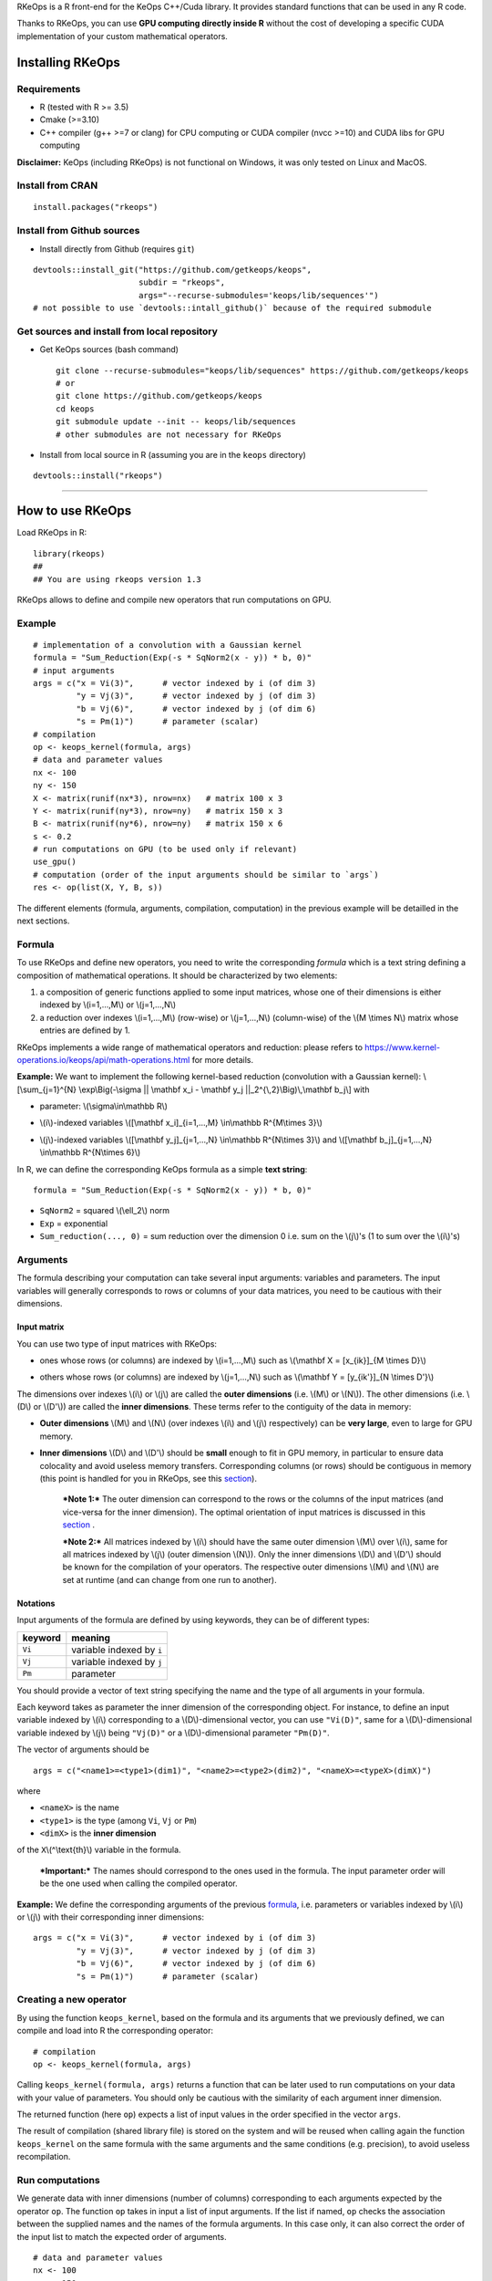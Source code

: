| RKeOps is a R front-end for the KeOps C++/Cuda library. It provides
  standard functions that can be used in any R code.

Thanks to RKeOps, you can use **GPU computing directly inside R**
without the cost of developing a specific CUDA implementation of your
custom mathematical operators.

Installing RKeOps
=================

Requirements
------------

-  R (tested with R >= 3.5)
-  Cmake (>=3.10)
-  C++ compiler (g++ >=7 or clang) for CPU computing or CUDA compiler
   (nvcc >=10) and CUDA libs for GPU computing

**Disclaimer:** KeOps (including RKeOps) is not functional on Windows,
it was only tested on Linux and MacOS.

Install from CRAN
-----------------

::

    install.packages("rkeops")

Install from Github sources
---------------------------

-  Install directly from Github (requires ``git``)

::

    devtools::install_git("https://github.com/getkeops/keops", 
                          subdir = "rkeops", 
                          args="--recurse-submodules='keops/lib/sequences'")
    # not possible to use `devtools::intall_github()` because of the required submodule

Get sources and install from local repository
---------------------------------------------

-  Get KeOps sources (bash command)

   ::

       git clone --recurse-submodules="keops/lib/sequences" https://github.com/getkeops/keops
       # or
       git clone https://github.com/getkeops/keops
       cd keops
       git submodule update --init -- keops/lib/sequences
       # other submodules are not necessary for RKeOps

-  Install from local source in R (assuming you are in the ``keops``
   directory)

::

    devtools::install("rkeops")

--------------

How to use RKeOps
=================

Load RKeOps in R:

::

    library(rkeops)
    ## 
    ## You are using rkeops version 1.3

RKeOps allows to define and compile new operators that run computations
on GPU.

Example
-------

::

    # implementation of a convolution with a Gaussian kernel
    formula = "Sum_Reduction(Exp(-s * SqNorm2(x - y)) * b, 0)"
    # input arguments
    args = c("x = Vi(3)",      # vector indexed by i (of dim 3)
             "y = Vj(3)",      # vector indexed by j (of dim 3)
             "b = Vj(6)",      # vector indexed by j (of dim 6)
             "s = Pm(1)")      # parameter (scalar) 
    # compilation
    op <- keops_kernel(formula, args)
    # data and parameter values
    nx <- 100
    ny <- 150
    X <- matrix(runif(nx*3), nrow=nx)   # matrix 100 x 3
    Y <- matrix(runif(ny*3), nrow=ny)   # matrix 150 x 3
    B <- matrix(runif(ny*6), nrow=ny)   # matrix 150 x 6
    s <- 0.2
    # run computations on GPU (to be used only if relevant)
    use_gpu()
    # computation (order of the input arguments should be similar to `args`)
    res <- op(list(X, Y, B, s))

The different elements (formula, arguments, compilation, computation) in
the previous example will be detailled in the next sections.

Formula
-------

To use RKeOps and define new operators, you need to write the
corresponding *formula* which is a text string defining a composition of
mathematical operations. It should be characterized by two elements:

#. a composition of generic functions applied to some input matrices,
   whose one of their dimensions is either indexed by \\(i=1,…,M\\) or
   \\(j=1,…,N\\)

#. a reduction over indexes \\(i=1,…,M\\) (row-wise) or \\(j=1,…,N\\)
   (column-wise) of the \\(M \\times N\\) matrix whose entries are
   defined by 1.

| RKeOps implements a wide range of mathematical operators and
  reduction: please refers to
  https://www.kernel-operations.io/keops/api/math-operations.html for
  more details.

**Example:** We want to implement the following kernel-based reduction
(convolution with a Gaussian kernel): \\[\\sum\_{j=1}^{N}
\\exp\\Big(-\\sigma \|\| \\mathbf x\_i - \\mathbf y\_j
\|\|\_2^{\\,2}\\Big)\\,\\mathbf b\_j\\] with

-  | parameter: \\(\\sigma\\in\\mathbb R\\)

-  | \\(i\\)-indexed variables \\([\\mathbf x\_i]\_{i=1,…,M}
     \\in\\mathbb R^{M\\times 3}\\)

-  | \\(j\\)-indexed variables \\([\\mathbf y\_j]\_{j=1,…,N}
     \\in\\mathbb R^{N\\times 3}\\) and \\([\\mathbf b\_j]\_{j=1,…,N}
     \\in\\mathbb R^{N\\times 6}\\)

In R, we can define the corresponding KeOps formula as a simple **text
string**:

::

    formula = "Sum_Reduction(Exp(-s * SqNorm2(x - y)) * b, 0)"

-  ``SqNorm2`` = squared \\(\\ell\_2\\) norm
-  ``Exp`` = exponential
-  ``Sum_reduction(..., 0)`` = sum reduction over the dimension 0 i.e.
   sum on the \\(j\\)'s (1 to sum over the \\(i\\)'s)

Arguments
---------

The formula describing your computation can take several input
arguments: variables and parameters. The input variables will generally
corresponds to rows or columns of your data matrices, you need to be
cautious with their dimensions.

Input matrix
~~~~~~~~~~~~

| You can use two type of input matrices with RKeOps:

-  | ones whose rows (or columns) are indexed by \\(i=1,…,M\\) such as
     \\(\\mathbf X = [x\_{ik}]\_{M \\times D}\\)

-  | others whose rows (or columns) are indexed by \\(j=1,…,N\\) such as
     \\(\\mathbf Y = [y\_{ik'}]\_{N \\times D'}\\)

| The dimensions over indexes \\(i\\) or \\(j\\) are called the **outer
  dimensions** (i.e. \\(M\\) or \\(N\\)). The other dimensions (i.e.
  \\(D\\) or \\(D'\\)) are called the **inner dimensions**. These terms
  refer to the contiguity of the data in memory:

-  | **Outer dimensions** \\(M\\) and \\(N\\) (over indexes \\(i\\) and
     \\(j\\) respectively) can be **very large**, even to large for GPU
     memory.

-  | **Inner dimensions** \\(D\\) and \\(D'\\) should be **small**
     enough to fit in GPU memory, in particular to ensure data
     colocality and avoid useless memory transfers. Corresponding
     columns (or rows) should be contiguous in memory (this point is
     handled for you in RKeOps, see this
     `section <#data-storage-orientation>`__).

    ***Note 1:*** The outer dimension can correspond to the rows or the
    columns of the input matrices (and vice-versa for the inner
    dimension). The optimal orientation of input matrices is discussed
    in this `section <#data-storage-orientation>`__ .

    | ***Note 2:*** All matrices indexed by \\(i\\) should have the same
      outer dimension \\(M\\) over \\(i\\), same for all matrices
      indexed by \\(j\\) (outer dimension \\(N\\)). Only the inner
      dimensions \\(D\\) and \\(D'\\) should be known for the
      compilation of your operators. The respective outer dimensions
      \\(M\\) and \\(N\\) are set at runtime (and can change from one
      run to another).

Notations
~~~~~~~~~

Input arguments of the formula are defined by using keywords, they can
be of different types:

+-----------+-----------------------------+
| keyword   | meaning                     |
+===========+=============================+
| ``Vi``    | variable indexed by ``i``   |
+-----------+-----------------------------+
| ``Vj``    | variable indexed by ``j``   |
+-----------+-----------------------------+
| ``Pm``    | parameter                   |
+-----------+-----------------------------+

You should provide a vector of text string specifying the name and the
type of all arguments in your formula.

| Each keyword takes as parameter the inner dimension of the
  corresponding object. For instance, to define an input variable
  indexed by \\(i\\) corresponding to a \\(D\\)-dimensional vector, you
  can use ``"Vi(D)"``, same for a \\(D\\)-dimensional variable indexed
  by \\(j\\) being ``"Vj(D)"`` or a \\(D\\)-dimensional parameter
  ``"Pm(D)"``.

The vector of arguments should be

::

    args = c("<name1>=<type1>(dim1)", "<name2>=<type2>(dim2)", "<nameX>=<typeX>(dimX)")

where

-  ``<nameX>`` is the name
-  ``<type1>`` is the type (among ``Vi``, ``Vj`` or ``Pm``)
-  ``<dimX>`` is the **inner dimension**

| of the ``X``\\(^\\text{th}\\) variable in the formula.

    ***Important:*** The names should correspond to the ones used in the
    formula. The input parameter order will be the one used when calling
    the compiled operator.

**Example:** We define the corresponding arguments of the previous
`formula <#formula>`__, i.e. parameters or variables indexed by \\(i\\)
or \\(j\\) with their corresponding inner dimensions:

::

    args = c("x = Vi(3)",      # vector indexed by i (of dim 3)
             "y = Vj(3)",      # vector indexed by j (of dim 3)
             "b = Vj(6)",      # vector indexed by j (of dim 6)
             "s = Pm(1)")      # parameter (scalar) 

Creating a new operator
-----------------------

By using the function ``keops_kernel``, based on the formula and its
arguments that we previously defined, we can compile and load into R the
corresponding operator:

::

    # compilation
    op <- keops_kernel(formula, args)

| Calling ``keops_kernel(formula, args)`` returns a function that can be
  later used to run computations on your data with your value of
  parameters. You should only be cautious with the similarity of each
  argument inner dimension.

The returned function (here ``op``) expects a list of input values in
the order specified in the vector ``args``.

The result of compilation (shared library file) is stored on the system
and will be reused when calling again the function ``keops_kernel`` on
the same formula with the same arguments and the same conditions (e.g.
precision), to avoid useless recompilation.

Run computations
----------------

We generate data with inner dimensions (number of columns) corresponding
to each arguments expected by the operator ``op``. The function ``op``
takes in input a list of input arguments. If the list if named, ``op``
checks the association between the supplied names and the names of the
formula arguments. In this case only, it can also correct the order of
the input list to match the expected order of arguments.

::

    # data and parameter values
    nx <- 100
    ny <- 150
    X <- matrix(runif(nx*3), nrow=nx)   # matrix 100 x 3
    Y <- matrix(runif(ny*3), nrow=ny)   # matrix 150 x 3
    B <- matrix(runif(ny*6), nrow=ny)   # matrix 150 x 6
    s <- 0.2
    # run computations on GPU (to be used only if relevant)
    use_gpu()
    # computation (order of the input arguments should be similar to `args`)
    res <- op(list(x, y, beta, s))

Computing gradients
-------------------

You can define gradients directly in the formula, e.g.

::

    # defining a formula with a Gradient
    formula <- "Grad(Sum_Reduction(SqNorm2(x-y), 0), x, eta)"
    args <- c("x=Vi(0,3)", "y=Vj(1,3)", "eta=Vi(2,1)")
    # compiling the corresponding operator
    op <- keops_kernel(formula, args)

    # data
    nx <- 100
    ny <- 150
    x <- matrix(runif(nx*3), nrow=nx, ncol=3)     # matrix 100 x 3
    y <- matrix(runif(ny*3), nrow=ny, ncol=3)     # matrix 150 x 3
    eta <- matrix(runif(nx*1), nrow=nx, ncol=1)   # matrix 100 x 1

    # computation
    input <- list(x, y, eta)
    res <- op(input)

where ``eta`` is the new variable at which the gradient is computed, its
dimension should correspond to the output dimension of the operation
inside the gradient (here ``SqNorm2(x-y)`` is of dimension 1).

You can also use the function ``keops_grad`` to derive existing KeOps
operators.

::

    # defining an operator (reduction on squared distance)
    formula <- "Sum_Reduction(SqNorm2(x-y), 0)"
    args <- c("x=Vi(0,3)", "y=Vj(1,3)")
    op <- keops_kernel(formula, args)
    # defining its gradient regarding x
    grad_op <- keops_grad(op, var="x")

    # data
    nx <- 100
    ny <- 150
    x <- matrix(runif(nx*3), nrow=nx, ncol=3)     # matrix 100 x 3
    y <- matrix(runif(ny*3), nrow=ny, ncol=3)     # matrix 150 x 3
    eta <- matrix(runif(nx*1), nrow=nx, ncol=1)   # matrix 100 x 1

    # computation
    input <- list(x, y, eta)
    res <- grad_op(input)

**Note:** when defining a gradient, the operator created by
``keops_grad``\ requires an additional variable whose inner dimension
corresponds to the output dimension of the derived formula (here
``SqNorm2(x-y)`` is a real-valued function, hence dimension 1) and outer
dimension corresponds to the outer dimension of the variable regarding
which the gradient is taken (here ``x``).

RKeOps options
--------------

RKeOps behavior is driven by specific options in ``R`` global options
scope. Such options are set up when loading RKeOps (i.e. by calling
``library(rkeops)``).

You can get the current values of RKeOps options with

::

    get_rkeops_options()

To (re)set RKeOps options to default values, run:

::

    set_rkeops_options()

To set a specific option with a given value, you can do:

::

    set_rkeops_option(option, value)
    # `option` = text string, name of the option to set up
    # `value` = whatever value to assign to the chosen option

Check ``?set_rkeops_option`` for more details.

Compile options
~~~~~~~~~~~~~~~

-  ``use_cuda_if_possible``: by default, user-defined operators are
   compiled for GPU if CUDA is available (and compiled for CPU
   otherwise).

::

    # enable compiling for GPU if available (not necessary if using default options)
    compile4gpu()
    # or equivalently
    set_rkeops_option("use_cuda_if_possible", 1)
    # disable compiling for GPU
    set_rkeops_option("use_cuda_if_possible", 0)

-  ``precision``: by default, user-defined operators are compiled to use
   float 32bits for computations (faster than float 64bits or double,
   compensated sum is available to reduce errors inherent to float
   32bits operations)

::

    set_rkeops_option("precision", "float")    # float 32bits (default)
    set_rkeops_option("precision", "double")   # float 64bits

You can directly change the precision used in compiled operators with
the functions ``compile4float32`` and ``compile4float64`` which
respectively enable float 32bits precision (default) and float 64bits
(or double) precision.

-  other compile options (including boolean value for to enable
   verbosity or to add debugging flag), see ``?compile_options``

Runtime options
~~~~~~~~~~~~~~~

-  GPU computing: by default, RKeOps runs computations on CPU (even for
   GPU-compiled operators). To enable GPU computing, you can run (before
   calling your operator):

::

    use_gpu()
    # see `?runtime_options` for a more advanced use of GPU inside RKeOps

You can also specify the GPU id that you want to use, e.g.
``use_gpu(device=0)`` to use GPU 0 (default) for instance.

To deactivate GPU computations, you can run ``use_cpu()``.

-  ``device_id``: choose on which GPU the computations will be done,
   default is 0.

::

    set_rkeops_option("device_id", 0)

***Note***: We recommend to handle GPU assignation outside RKeOps, for
instance by setting the environment variable ``CUDA_VISIBLE_DEVICES``.
Thus, you can keep the default GPU device id = 0 in RKeOps.

-  Other runtime options, see ``?runtime_options``

Advanced use
------------

Precision
~~~~~~~~~

By default, RKeOps uses float 32bits precision for computations. Since R
only considers 64bits floating point numbers, if you want to use float
32bits, input data and output results will be casted befors and after
computations respectively in your RKeOps operator. If your application
requires to use float 64bits (double) precision, keep in mind that you
will suffer a performance loss (potentially not an issue on high-end
GPUs). In any case, compensated summation reduction is available in
KeOps to correct for 32bits floating point arithmetic errors.

Data storage orientation
~~~~~~~~~~~~~~~~~~~~~~~~

| In R, matrices are stored using a column-major order, meaning that a
  \\(M \\times D\\) matrix is stored in memory as a succession of
  \\(D\\) vectors of length \\(M\\) representing each of its columns. A
  consequence is that two successive entries of a column are contiguous
  in memory, but two successive entries of a row are separated by
  \\(M\\) elements. See this
  `page <https://en.wikipedia.org/wiki/Row-_and_column-major_order>`__
  for more details.

For RKeOps to be computationnally efficient, it is important that
elements of the input matrices are contiguous along the inner dimensions
\\(D\\) (or \\(D'\\)). Thus, it is recommended to use input matrices
where the outer dimension (i.e. indexes \\(i\\) or \\(j\\)) are the
columns, and inner dimensions the rows, e.g. transpose matrices
\\(\\mathbf X^{t} = [x\_{ki}]\_{D \\times M}\\) or \\(\\mathbf Y^{t} =
[y\_{k'i}]\_{D' \\times N}\\).

    | ***Important:*** In machine learning and statistics, we generally
      use data matrices where each sample/observation/individual is a
      row, i.e. matrices where the outer dimensions correspond to rows,
      e.g. \\(\\mathbf X = [x\_{ik}]\_{M \\times D}\\), \\(\\mathbf Y =
      [y\_{ik'}]\_{N \\times D'}\\).
    | This is the default using case of RKeOps. RKeOps will then
      automatically convert your matrices to their transpose, where the
      outer dimensions correspond to columns.
    | If you want to use data where the inner dimension directly
      corresponds to rows of your matrices, i.e. \\(\\mathbf X^{t} =
      [x\_{ki}]\_{D \\times M}\\) or \\(\\mathbf Y^{t} = [y\_{k'i}]\_{D'
      \\times N}\\), you just need to specify the input parameter
      ``inner_dim=0`` when calling your operator.

Example:

::

    # standard column reduction of a matrix product
    op <- keops_kernel(formula = "Sum_Reduction((x|y), 1)",
                       args = c("x=Vi(3)", "y=Vj(3)"))

    # data (inner dimension = columns)
    nx <- 10
    ny <- 15
    # x_i = rows of the matrix X
    X <- matrix(runif(nx*3), nrow=nx, ncol=3)
    # y_j = rows of the matrix Y
    Y <- matrix(runif(ny*3), nrow=ny, ncol=3)
    # computing the result (here, by default `inner_dim=1` and columns corresponds
    # to the inner dimension)
    res <- op(list(X,Y))

    # data (inner dimension = rows)
    nx <- 10
    ny <- 15
    # x_i = columns of the matrix X
    X <- matrix(runif(nx*3), nrow=3, ncol=nx)
    # y_j = columns of the matrix Y
    Y <- matrix(runif(ny*3), nrow=3, ncol=ny)
    # computing the result (we specify `inner_dim=0` to indicate that rows
    # corresponds to the inner dimension)
    res <- op(list(X,Y), inner_dim=0)

Compilation files and cleaning
~~~~~~~~~~~~~~~~~~~~~~~~~~~~~~

The compilation of new operators produces shared library (or share
object ``.so``) files stored in a ``build`` sub-directory of the package
installation directory, to be reused and avoid recompilation of already
defined operators.

You can check where your compiled operators are stored by running
``get_build_dir()``. To clean RKeOps install and remove all shared
library files, you can run ``clean_rkeops()``.
